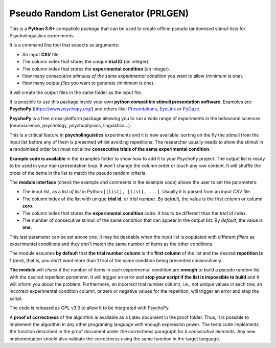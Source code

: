 Pseudo Random List Generator (PRLGEN)
====================================

This is a **Python 3.6+** compatible *package* that can be used to create offline
pseudo randomised stimuli lists for Psycholinguistics experiments.

It is a command line tool that expects as arguments:

- An input **CSV** file.
- The column index that stores the unique **trial ID** (an integer).
- The column index that stores the **experimental condition** (an integer).
- How many *consecutive stimulus of the same experimental condition* you want to allow (minimum is one).
- How many *output files* you want to generate (minimum is one).

It will create the output files in the same folder as the input file.

It is possible to use this package inside your own **python compatible stimuli presentation software**.
Examples are: **PsychoPy**
(`https://www.psychopy.org/ <https://www.psychopy.org/>`__) and others like:
`Presentations <https://www.neurobs.com/>`__,
`EyeLink <https://www.sr-research.com/experiment-builder/>`__ or
`PyGaze <http://www.pygaze.org/>`__.

**PsychoPy** is a free cross-platform package allowing you to run a wide
range of experiments in the behavioral sciences (neuroscience,
psychology, psychophysics, linguistics...).

This is a critical feature in **psycholinguistics** experiments and it is now available:
sorting on the fly the stimuli from the input list before any of them is
presented whilst avoiding repetitions. The researcher usually needs to show the stimuli in a
randomised order but must not allow **consecutive trials of the same
experimental condition**.

**Example code is available** in the examples folder to show how to add it to your PsychoPy
project. The output list is ready to be used in your main presentation
loop. It won't change the column order or touch any row content. It will
shuffle the order of the items in the list to match the pseudo random
criteria.

The **module interface** (check the example and comments in the example code) allows the user
to set the parameters:

- The input list, as a *list of list* in Python ``[[list], [list], ...]``. Usually it is parsed from an input *CSV* file.
- The column index of the list with unique **trial id**, or *trial number*. By *default*, the value is the first column or column **zero**.
- The column index that stores the **experimental condition** code. It has to be different than the *trial id* index.
- The number of consecutive stimuli of the same condition that can appear in the output list. By *default*, the value is **one**.

This last parameter can be set above one. It may be desirable when the input list is
populated with different *fillers* as experimental conditions and they
don't match the same number of items as the other conditions.

The module assumes **by default** that **the trial number column** is
the **first column** of the list and the desired **repetition is 1**
(one), that is, you don't want more than 1 trial of the same condition
being presented consecutively.

**The module** will *check* if the number of items in each experimental
condition are **enough** to build a pseudo random list with the desired
*repetition parameter*. It will trigger an error and **stop your script if
the list is impossible to build** and it will inform you about the
problem. Furthermore, an incorrect trial number column, i.e., not unique
values in each row, an incorrect experimental condition column, or zero or negative
values for the repetition, will trigger an error and stop the script.

The code is released as GPL v3.0 to allow it to be integrated with
PsychoPy.

A **proof of correctness** of the algorithm is available as a Latex document
in the proof folder. Thus, it is possible to implement the algorithm in any other
programing language with enough expression power. The tests code implements the function
described in the proof document under the correctness paragraph for *k consecutive elements*.
Any new implementation should also validate the correctness using the same function
in the target language.
